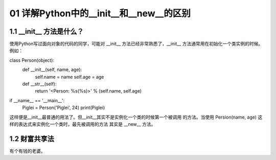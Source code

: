 01 详解Python中的__init__和__new__的区别
======================

1.1 __init__ 方法是什么？
---------------------

使用Python写过面向对象的代码的同学，可能对 __init__ 方法已经非常熟悉了，__init__ 方法通常用在初始化一个类实例的时候。例如：

class Person(object):
    def __init__(self, name, age):
        self.name = name
        self.age  = age

    def __str__(self):
        return '<Person: %s(%s)>' % (self.name, self.age)

if __name__ == '__main__':
    Piglei = Person('Piglei', 24)
    print(Piglei)

这样便是__init__最普通的用法了。但__init__其实不是实例化一个类的时候第一个被调用 的方法。当使用 Persion(name, age) 这样的表达式来实例化一个类时，最先被调用的方法 其实是 __new__ 方法。


1.2 财富共享法
---------------------

有个有钱的老婆。
